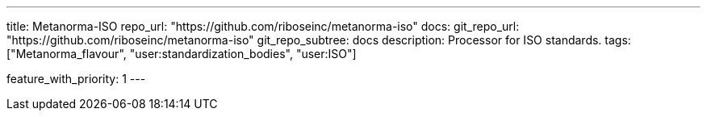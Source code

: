 ---
title: Metanorma-ISO
repo_url: "https://github.com/riboseinc/metanorma-iso"
docs:
  git_repo_url: "https://github.com/riboseinc/metanorma-iso"
  git_repo_subtree: docs
description: Processor for ISO standards.
tags: ["Metanorma_flavour", "user:standardization_bodies", "user:ISO"]

feature_with_priority: 1
---
